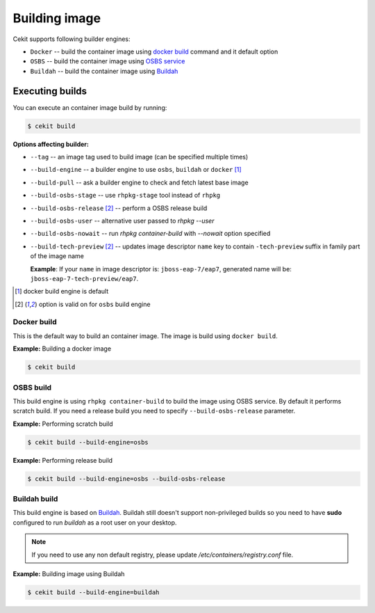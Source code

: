 Building image
================

Cekit supports following builder engines:

* ``Docker`` -- build the container image using `docker build <https://docs.docker.com/engine/reference/commandline/build/>`_ command and it default option
* ``OSBS`` -- build the container image using `OSBS service <https://osbs.readthedocs.io>`_
* ``Buildah`` -- build the container image using `Buildah <https://github.com/projectatomic/buildah>`_

Executing builds
-----------------

You can execute an container image build by running:

.. code:: bash

	  $ cekit build

**Options affecting builder:**

* ``--tag`` -- an image tag used to build image (can be specified multiple times)
* ``--build-engine`` -- a builder engine to use ``osbs``, ``buildah`` or ``docker`` [#f1]_
* ``--build-pull`` -- ask a builder engine to check and fetch latest base image
* ``--build-osbs-stage`` -- use ``rhpkg-stage`` tool instead of ``rhpkg``
* ``--build-osbs-release`` [#f2]_ -- perform a OSBS release build
* ``--build-osbs-user`` -- alternative user passed to `rhpkg --user`
* ``--build-osbs-nowait`` -- run `rhpkg container-build` with `--nowait` option specified
* ``--build-tech-preview`` [#f2]_ -- updates image descriptor ``name`` key to contain ``-tech-preview`` suffix in family part of the image name
  
  **Example**: If your ``name`` in image descriptor is: ``jboss-eap-7/eap7``, generated name will be: ``jboss-eap-7-tech-preview/eap7``.

.. [#f1] docker build engine is default
.. [#f2] option is valid on for ``osbs`` build engine

Docker build
^^^^^^^^^^^^^^^^

This is the default way to build an container image. The image is build using ``docker build``.

**Example:** Building a docker image

.. code:: bash

	  $ cekit build


OSBS build
^^^^^^^^^^^^^^^

This build engine is using ``rhpkg container-build`` to build the image using OSBS service. By default
it performs scratch build. If you need a release build you need to specify ``--build-osbs-release`` parameter.

**Example:** Performing scratch build

.. code:: bash

	  $ cekit build --build-engine=osbs


**Example:** Performing release build

.. code:: bash

	  $ cekit build --build-engine=osbs --build-osbs-release


Buildah build
^^^^^^^^^^^^^

This build engine is based on `Buildah <https://github.com/projectatomic/buildah>`_. Buildah still doesn't
support non-privileged builds so you need to have **sudo** configured to run `buildah` as a root user on
your desktop.

.. note::
   If you need to use any non default registry, please update `/etc/containers/registry.conf` file.


**Example:** Building image using Buildah

.. code:: bash

	  $ cekit build --build-engine=buildah
